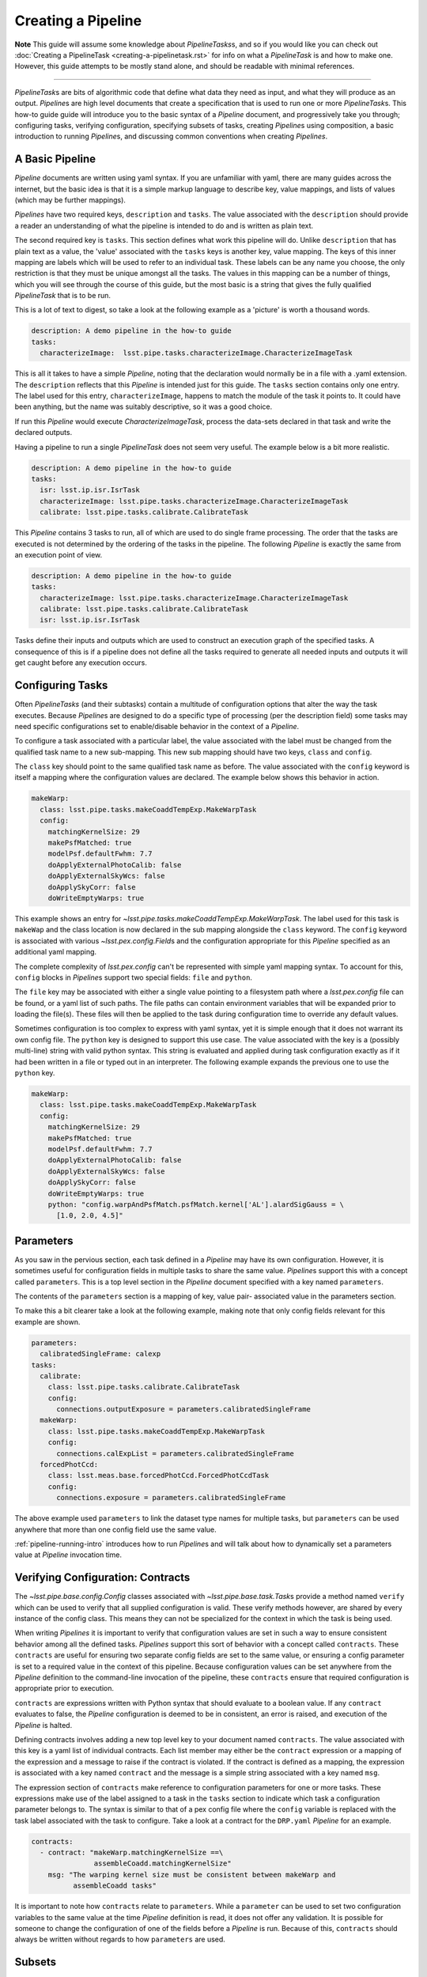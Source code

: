 ###################
Creating a Pipeline
###################

**Note**
This guide will assume some knowledge about
`PipelineTasks`\ s, and so if you would like you can check out
:doc:`Creating a PipelineTask <creating-a-pipelinetask.rst>` for info on what
a `PipelineTask` is and how to make one. However, this guide attempts to be
mostly stand alone, and should be readable with minimal references.

....

`PipelineTask`\ s are bits of algorithmic code that define what data they need
as input, and what they will produce as an output. `Pipeline`\ s are high level
documents that create a specification that is used to run one or more
`PipelineTask`\ s. This how-to guide guide will introduce you to the basic
syntax of a `Pipeline` document, and progressively take you through;
configuring tasks, verifying configuration, specifying subsets of tasks,
creating `Pipeline`\ s using composition, a basic introduction to running
`Pipeline`\ s, and discussing common conventions when creating `Pipelines`.

----------------
A Basic Pipeline
----------------

`Pipeline` documents are written using yaml syntax. If you are unfamiliar with 
yaml, there are many guides across the internet, but the basic idea is that it
is a simple markup language to describe key, value mappings, and lists of
values (which may be further mappings).

`Pipelines` have two required keys, ``description`` and ``tasks``. The value
associated with the ``description`` should provide a reader an understanding of
what the pipeline is intended to do and is written as plain text.

The second required key is ``tasks``. This section defines what work this
pipeline will do. Unlike ``description`` that has plain text as a value, the
'value' associated with the ``tasks`` keys is another key, value mapping. The
keys of this inner mapping are labels which will be used to refer to an
individual task. These labels can be any name you choose, the only
restriction is that they must be unique amongst all the tasks. The values in
this mapping can be a number of things, which you will see through the course
of this guide, but the most basic is a string that gives the fully qualified
`PipelineTask` that is to be run.

This is a lot of text to digest, so take a look at the following example as a
'picture' is worth a thousand words.

.. code-block:: yaml

    description: A demo pipeline in the how-to guide
    tasks:
      characterizeImage:  lsst.pipe.tasks.characterizeImage.CharacterizeImageTask

This is all it takes to have a simple `Pipeline`, noting that the declaration
would normally be in a file with a .yaml extension. The ``description``
reflects that this `Pipeline` is intended just for this guide. The ``tasks``
section contains only one entry. The label used for this entry,
``characterizeImage``, happens to match the module of the task it points to.
It could have been anything, but the name was suitably descriptive, so it was
a good choice.

If run this `Pipeline` would execute `CharacterizeImageTask`, process the
data-sets declared in that task and write the declared outputs.

Having a pipeline to run a single `PipelineTask` does not seem very useful.
The example below is a bit more realistic.

.. code-block:: yaml

    description: A demo pipeline in the how-to guide
    tasks:
      isr: lsst.ip.isr.IsrTask
      characterizeImage: lsst.pipe.tasks.characterizeImage.CharacterizeImageTask
      calibrate: lsst.pipe.tasks.calibrate.CalibrateTask

This `Pipeline` contains 3 tasks to run, all of which are used to do single
frame processing. The order that the tasks are executed is not determined by
the ordering of the tasks in the pipeline. The following `Pipeline` is exactly
the same from an execution point of view.

.. code-block:: yaml

    description: A demo pipeline in the how-to guide
    tasks:
      characterizeImage: lsst.pipe.tasks.characterizeImage.CharacterizeImageTask
      calibrate: lsst.pipe.tasks.calibrate.CalibrateTask
      isr: lsst.ip.isr.IsrTask

Tasks define their inputs and outputs which are used to construct an
execution graph of the specified tasks. A consequence of this is if a
pipeline does not define all the tasks required to generate all needed inputs
and outputs it will get caught before any execution occurs.

-----------------
Configuring Tasks
-----------------

Often `PipelineTasks` (and their subtasks) contain a multitude of
configuration options that alter the way the task executes. Because
`Pipeline`\ s are designed to do a specific type of processing (per the
description field) some tasks may need specific configurations set to
enable/disable behavior in the context of a `Pipeline`.

To configure a task associated with a particular label, the value associated 
with the label must be changed from the qualified task name to a new
sub-mapping. This new sub mapping should have two keys, ``class`` and
``config``.

The ``class`` key should point to the same qualified task name as before. The 
value associated with the ``config`` keyword is itself a mapping where
the configuration values are declared. The example below shows this behavior
in action.

.. code-block:: yaml

  makeWarp:
    class: lsst.pipe.tasks.makeCoaddTempExp.MakeWarpTask
    config:
      matchingKernelSize: 29
      makePsfMatched: true
      modelPsf.defaultFwhm: 7.7
      doApplyExternalPhotoCalib: false
      doApplyExternalSkyWcs: false
      doApplySkyCorr: false
      doWriteEmptyWarps: true

This example shows an entry for
`~lsst.pipe.tasks.makeCoaddTempExp.MakeWarpTask`. The label used for this task 
is ``makeWap`` and the class location is now declared in the sub mapping
alongside the ``class`` keyword. The ``config`` keyword is associated with 
various `~lsst.pex.config.Field`\ s and the configuration appropriate for this 
`Pipeline` specified as an additional yaml mapping.

The complete complexity of `lsst.pex.config` can't be represented with simple
yaml mapping syntax. To account for this, ``config`` blocks in `Pipeline`\ s
support two special fields: ``file`` and ``python``.

The ``file`` key may be associated with either a single value pointing to a
filesystem path where a `lsst.pex.config` file can be found, or a yaml list
of such paths. The file paths can contain environment variables that will be
expanded prior to loading the file(s). These files will then be applied to
the task during configuration time to override any default values.

Sometimes configuration is too complex to express with yaml syntax, yet it is
simple enough that it does not warrant its own config file. The ``python``
key is designed to support this use case. The value associated with the key
is a (possibly multi-line) string with valid python syntax. This string is
evaluated and applied during task configuration exactly as if it had been
written in a file or typed out in an interpreter. The following example expands
the previous one to use the ``python`` key.

.. code-block:: yaml

  makeWarp:
    class: lsst.pipe.tasks.makeCoaddTempExp.MakeWarpTask
    config:
      matchingKernelSize: 29
      makePsfMatched: true
      modelPsf.defaultFwhm: 7.7
      doApplyExternalPhotoCalib: false
      doApplyExternalSkyWcs: false
      doApplySkyCorr: false
      doWriteEmptyWarps: true
      python: "config.warpAndPsfMatch.psfMatch.kernel['AL'].alardSigGauss = \
        [1.0, 2.0, 4.5]"

----------
Parameters
----------

As you saw in the pervious section, each task defined in a `Pipeline` may
have its own configuration. However, it is sometimes useful for configuration
fields in multiple tasks to share the same value. `Pipeline`\ s support this
with a concept called ``parameters``. This is a top level section in the
`Pipeline` document specified with a key named ``parameters``.

The contents of the ``parameters`` section is a mapping of key, value pair-
associated value in the parameters section.

To make this a bit clearer take a look at the following example, making note
that only config fields relevant for this example are shown.

.. code-block:: yaml

  parameters:
    calibratedSingleFrame: calexp
  tasks:
    calibrate:
      class: lsst.pipe.tasks.calibrate.CalibrateTask
      config:
        connections.outputExposure = parameters.calibratedSingleFrame
    makeWarp:
      class: lsst.pipe.tasks.makeCoaddTempExp.MakeWarpTask
      config:
        connections.calExpList = parameters.calibratedSingleFrame
    forcedPhotCcd:
      class: lsst.meas.base.forcedPhotCcd.ForcedPhotCcdTask
      config:
        connections.exposure = parameters.calibratedSingleFrame

The above example used ``parameters`` to link the dataset type names for
multiple tasks, but ``parameters`` can be used anywhere that more than one
config field use the same value.

:ref:`pipeline-running-intro` introduces how to run `Pipeline`\ s and will
talk about how to dynamically set a parameters value at `Pipeline` invocation
time.

----------------------------------
Verifying Configuration: Contracts
----------------------------------

The `~lsst.pipe.base.config.Config` classes associated with
`~lsst.pipe.base.task.Task`\ s provide a method named ``verify`` which can be
used to verify that all supplied configuration is valid. These verify methods
however, are shared by every instance of the config class. This means they
can not be specialized for the context in which the task is being used.

When writing `Pipelines` it is important to verify that configuration values
are set in such a way to ensure consistent behavior among all the defined
tasks. `Pipelines` support this sort of behavior with a concept called
``contracts``. These ``contracts`` are useful for ensuring two separate
config fields are set to the same value, or ensuring a config parameter is
set to a required value in the context of this pipeline. Because
configuration values can be set anywhere from the `Pipeline` definition to
the command-line invocation of the pipeline, these ``contracts`` ensure that
required configuration is appropriate prior to execution.

``contracts`` are expressions written with Python syntax that should evaluate
to a boolean value. If any ``contract`` evaluates to false, the `Pipeline`
configuration is deemed to be in consistent, an error is raised, and
execution of the `Pipeline` is halted.

Defining contracts involves adding a new top level key to your document named
``contracts``. The value associated with this key is a yaml list of
individual contracts. Each list member may either be the ``contract``
expression or a mapping of the expression and a message to raise if the
contract is violated. If the contract is defined as a mapping, the expression
is associated with a key named ``contract`` and the message is a simple string
associated with a key named ``msg``.

The expression section of ``contracts`` make reference to configuration
parameters for one or more tasks. These expressions make use of the label
assigned to a task in the ``tasks`` section to indicate which task a
configuration parameter belongs to. The syntax is similar to that of a pex
config file where the ``config`` variable is replaced with the task label
associated with the task to configure. Take a look at a contract for the
``DRP.yaml`` `Pipeline` for an example.

.. code-block:: yaml

    contracts:
      - contract: "makeWarp.matchingKernelSize ==\
                   assembleCoadd.matchingKernelSize"
        msg: "The warping kernel size must be consistent between makeWarp and 
              assembleCoadd tasks"

It is important to note how ``contracts`` relate to ``parameters``. While a
``parameter`` can be used to set two configuration variables to the same
value at the time `Pipeline` definition is read, it does not offer any
validation. It is possible for someone to change the configuration of one of
the fields before a `Pipeline` is run. Because of this, ``contracts`` should
always be written without regards to how ``parameters`` are used.

-------
Subsets
-------

`Pipelines` are the definition of a processing workflow from some input data
products to some output data products. Frequently, however, there are sub
units within a `Pipeline` that define a useful unit of the `Pipeline` to run
on their own. This may be something like processing single frames only.

You, as the author of the `Pipeline`, can define one or more of the
processing units by creating a section in your `Pipeline` named ``subsets``.
The value associated with the ``subsets`` key is a new mapping. The keys of
this mapping will be the labels used to refer to an individual ``subset``.
The values of this mapping can either be a yaml list of the tasks labels to
be associated with this subset, or another yaml mapping. If it is the latter,
the keys must be ``subset``, which is associated with the yaml list of task
labels, and ``description``, which is associated with a descriptive message
of what the subset is meant to do. Take a look at the following two examples
which show the same ``subset`` defined in both styles.

.. code-block:: yaml

  subsets:
    processCcd:
      - isr
      - characterizeImage
      - calibrate

.. code-block:: yaml

  subsets:
    processCcd:
      subset:
        - isr
        - characterizeImage
        - calibrate
      description: A set of tasks to run when doing single frame processing

Once a ``subset`` is created, the label associated with it, can be used in
any context where task labels are accepted. Examples of this will be shown in
the following sections.

-----------
Inheritance
-----------

Similar to ``subsets``, which allow defining useful units within a
`Pipeline`, it is sometimes useful to construct a `Pipeline` out of other
`Pipelines`. This is known as `Pipeline` inheritance.


.. _pipeline-running-intro:

---------------------------------
Introduction to running Pipelines
---------------------------------